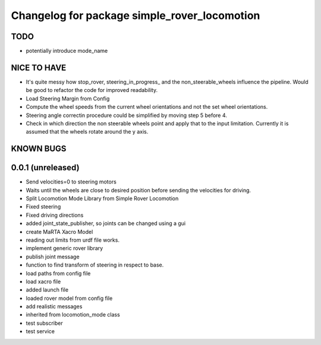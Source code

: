 ^^^^^^^^^^^^^^^^^^^^^^^^^^^^^^^^^^^^^^^^^^^^^
Changelog for package simple_rover_locomotion
^^^^^^^^^^^^^^^^^^^^^^^^^^^^^^^^^^^^^^^^^^^^^

TODO
----
* potentially introduce mode_name

NICE TO HAVE
------------
* It's quite messy how stop_rover, steering_in_progress_ and the non_steerable_wheels influence the pipeline. Would be good to refactor the code for improved readability.
* Load Steering Margin from Config
* Compute the wheel speeds from the current wheel orientations and not the set wheel orientations.
* Steering angle correctin procedure could be simplified by moving step 5 before 4.
* Check in which direction the non steerable wheels point and apply that to the input limitation. Currently it is assumed that the wheels rotate around the y axis.


KNOWN BUGS
----------


0.0.1 (unreleased)
------------------
* Send velocities=0 to steering motors
* Waits until the wheels are close to desired position before sending the velocities for driving.
* Split Locomotion Mode Library from Simple Rover Locomotion
* Fixed steering
* Fixed driving directions
* added joint_state_publisher, so joints can be changed using a gui
* create MaRTA Xacro Model
* reading out limits from urdf file works.
* implement generic rover library
* publish joint message
* function to find transform of steering in respect to base.
* load paths from config file
* load xacro file
* added launch file
* loaded rover model from config file
* add realistic messages
* inherited from locomotion_mode class
* test subscriber
* test service